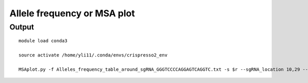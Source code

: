 Allele frequency or MSA plot
==========





Output
^^^^^^^^^

.. image:: ../../images/MSAplot.png
	:align: center




::

	module load conda3

	source activate /home/yli11/.conda/envs/crispresso2_env

	MSAplot.py -f Alleles_frequency_table_around_sgRNA_GGGTCCCCAGGAGTCAGGTC.txt -s $r --sgRNA_location 10,29 --sgRNA_name test --ref_name myRef -m 0.1


